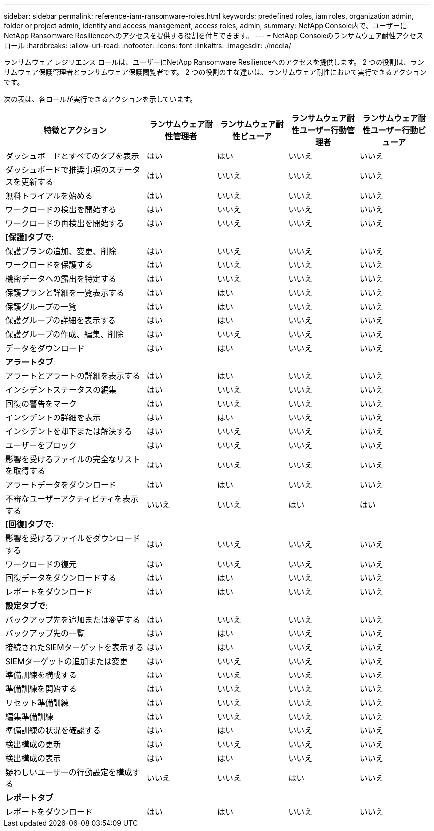 ---
sidebar: sidebar 
permalink: reference-iam-ransomware-roles.html 
keywords: predefined roles, iam roles, organization admin, folder or project admin, identity and access management, access roles, admin, 
summary: NetApp Console内で、ユーザーにNetApp Ransomware Resilienceへのアクセスを提供する役割を付与できます。 
---
= NetApp Consoleのランサムウェア耐性アクセス ロール
:hardbreaks:
:allow-uri-read: 
:nofooter: 
:icons: font
:linkattrs: 
:imagesdir: ./media/


[role="lead"]
ランサムウェア レジリエンス ロールは、ユーザーにNetApp Ransomware Resilienceへのアクセスを提供します。  2 つの役割は、ランサムウェア保護管理者とランサムウェア保護閲覧者です。  2 つの役割の主な違いは、ランサムウェア耐性において実行できるアクションです。

次の表は、各ロールが実行できるアクションを示しています。

[cols="40,20a,20a,20a,20a"]
|===
| 特徴とアクション | ランサムウェア耐性管理者 | ランサムウェア耐性ビューア | ランサムウェア耐性ユーザー行動管理者 | ランサムウェア耐性ユーザー行動ビューア 


| ダッシュボードとすべてのタブを表示  a| 
はい
 a| 
はい
 a| 
いいえ
 a| 
いいえ



| ダッシュボードで推奨事項のステータスを更新する  a| 
はい
 a| 
いいえ
 a| 
いいえ
 a| 
いいえ



| 無料トライアルを始める  a| 
はい
 a| 
いいえ
 a| 
いいえ
 a| 
いいえ



| ワークロードの検出を開始する  a| 
はい
 a| 
いいえ
 a| 
いいえ
 a| 
いいえ



| ワークロードの再検出を開始する  a| 
はい
 a| 
いいえ
 a| 
いいえ
 a| 
いいえ



5+| *[保護]タブで*: 


| 保護プランの追加、変更、削除  a| 
はい
 a| 
いいえ
 a| 
いいえ
 a| 
いいえ



| ワークロードを保護する  a| 
はい
 a| 
いいえ
 a| 
いいえ
 a| 
いいえ



| 機密データへの露出を特定する  a| 
はい
 a| 
いいえ
 a| 
いいえ
 a| 
いいえ



| 保護プランと詳細を一覧表示する  a| 
はい
 a| 
はい
 a| 
いいえ
 a| 
いいえ



| 保護グループの一覧  a| 
はい
 a| 
はい
 a| 
いいえ
 a| 
いいえ



| 保護グループの詳細を表示する  a| 
はい
 a| 
はい
 a| 
いいえ
 a| 
いいえ



| 保護グループの作成、編集、削除  a| 
はい
 a| 
いいえ
 a| 
いいえ
 a| 
いいえ



| データをダウンロード  a| 
はい
 a| 
はい
 a| 
いいえ
 a| 
いいえ



5+| *アラートタブ*: 


| アラートとアラートの詳細を表示する  a| 
はい
 a| 
はい
 a| 
いいえ
 a| 
いいえ



| インシデントステータスの編集  a| 
はい
 a| 
いいえ
 a| 
いいえ
 a| 
いいえ



| 回復の警告をマーク  a| 
はい
 a| 
いいえ
 a| 
いいえ
 a| 
いいえ



| インシデントの詳細を表示  a| 
はい
 a| 
はい
 a| 
いいえ
 a| 
いいえ



| インシデントを却下または解決する  a| 
はい
 a| 
いいえ
 a| 
いいえ
 a| 
いいえ



| ユーザーをブロック  a| 
はい
 a| 
いいえ
 a| 
いいえ
 a| 
いいえ



| 影響を受けるファイルの完全なリストを取得する  a| 
はい
 a| 
いいえ
 a| 
いいえ
 a| 
いいえ



| アラートデータをダウンロード  a| 
はい
 a| 
はい
 a| 
いいえ
 a| 
いいえ



| 不審なユーザーアクティビティを表示する  a| 
いいえ
 a| 
いいえ
 a| 
はい
 a| 
はい



5+| *[回復]タブで*: 


| 影響を受けるファイルをダウンロードする  a| 
はい
 a| 
いいえ
 a| 
いいえ
 a| 
いいえ



| ワークロードの復元  a| 
はい
 a| 
いいえ
 a| 
いいえ
 a| 
いいえ



| 回復データをダウンロードする  a| 
はい
 a| 
はい
 a| 
いいえ
 a| 
いいえ



| レポートをダウンロード  a| 
はい
 a| 
はい
 a| 
いいえ
 a| 
いいえ



5+| *設定タブで*: 


| バックアップ先を追加または変更する  a| 
はい
 a| 
いいえ
 a| 
いいえ
 a| 
いいえ



| バックアップ先の一覧  a| 
はい
 a| 
はい
 a| 
いいえ
 a| 
いいえ



| 接続されたSIEMターゲットを表示する  a| 
はい
 a| 
はい
 a| 
いいえ
 a| 
いいえ



| SIEMターゲットの追加または変更  a| 
はい
 a| 
いいえ
 a| 
いいえ
 a| 
いいえ



| 準備訓練を構成する  a| 
はい
 a| 
いいえ
 a| 
いいえ
 a| 
いいえ



| 準備訓練を開始する  a| 
はい
 a| 
いいえ
 a| 
いいえ
 a| 
いいえ



| リセット準備訓練  a| 
はい
 a| 
いいえ
 a| 
いいえ
 a| 
いいえ



| 編集準備訓練  a| 
はい
 a| 
いいえ
 a| 
いいえ
 a| 
いいえ



| 準備訓練の状況を確認する  a| 
はい
 a| 
はい
 a| 
いいえ
 a| 
いいえ



| 検出構成の更新  a| 
はい
 a| 
いいえ
 a| 
いいえ
 a| 
いいえ



| 検出構成の表示  a| 
はい
 a| 
はい
 a| 
いいえ
 a| 
いいえ



| 疑わしいユーザーの行動設定を構成する  a| 
いいえ
 a| 
いいえ
 a| 
はい
 a| 
いいえ



5+| *レポートタブ*: 


| レポートをダウンロード  a| 
はい
 a| 
はい
 a| 
いいえ
 a| 
いいえ

|===